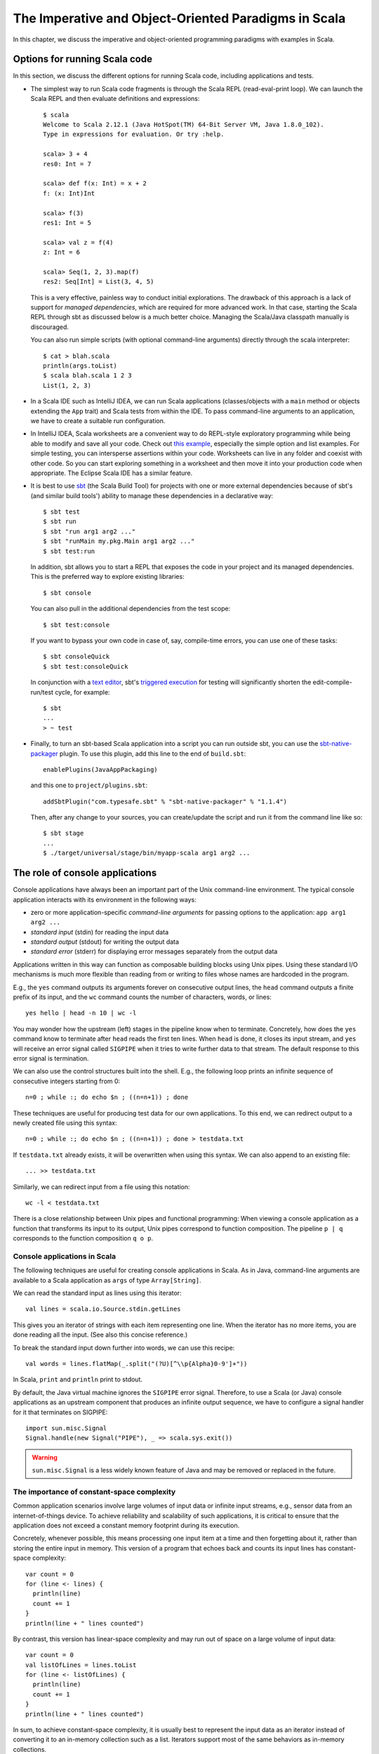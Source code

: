 The Imperative and Object-Oriented Paradigms in Scala
-----------------------------------------------------

In this chapter, we discuss the imperative and object-oriented programming paradigms with examples in Scala.

Options for running Scala code
~~~~~~~~~~~~~~~~~~~~~~~~~~~~~~

In this section, we discuss the different options for running Scala code, including applications and tests.

- The simplest way to run Scala code fragments is through the Scala REPL (read-eval-print loop).
  We can launch the Scala REPL and then evaluate definitions and expressions::

    $ scala
    Welcome to Scala 2.12.1 (Java HotSpot(TM) 64-Bit Server VM, Java 1.8.0_102).
    Type in expressions for evaluation. Or try :help.

    scala> 3 + 4
    res0: Int = 7

    scala> def f(x: Int) = x + 2
    f: (x: Int)Int

    scala> f(3)
    res1: Int = 5

    scala> val z = f(4)
    z: Int = 6

    scala> Seq(1, 2, 3).map(f)
    res2: Seq[Int] = List(3, 4, 5)


  This is a very effective, painless way to conduct initial explorations.
  The drawback of this approach is a lack of support for *managed dependencies*, which are required for more advanced work.
  In that case, starting the Scala REPL through sbt as discussed below is a much better choice.
  Managing the Scala/Java classpath manually is discouraged.

  You can also run simple scripts (with optional command-line arguments) directly through the scala interpreter::

    $ cat > blah.scala
    println(args.toList)
    $ scala blah.scala 1 2 3
    List(1, 2, 3)


- In a Scala IDE such as IntelliJ IDEA, we can run Scala applications (classes/objects with a ``main`` method or objects extending the ``App`` trait) and Scala tests from within the IDE. To pass command-line arguments to an application, we have to create a suitable run configuration.

- In IntelliJ IDEA, Scala worksheets are a convenient way to do REPL-style exploratory programming while being able to modify and save all your code.
  Check out `this example <https://github.com/lucproglangcourse/misc-explorations-scala>`_, especially the simple option and list examples. For simple testing, you can intersperse assertions within your code.
  Worksheets can live in any folder and coexist with other code.
  So you can start exploring something in a worksheet and then move it into your production code when appropriate.
  The Eclipse Scala IDE has a similar feature.

- It is best to use `sbt <https://www.scala-sbt.org/>`_ (the Scala Build Tool) for projects with one or more external dependencies because of sbt's (and similar build tools') ability to manage these dependencies in a declarative way::

    $ sbt test
    $ sbt run
    $ sbt "run arg1 arg2 ..."
    $ sbt "runMain my.pkg.Main arg1 arg2 ..."
    $ sbt test:run


  In addition, sbt allows you to start a REPL that exposes the code in your project and its managed dependencies.
  This is the preferred way to explore existing libraries::

    $ sbt console


  You can also pull in the additional dependencies from the test scope::

    $ sbt test:console

  If you want to bypass your own code in case of, say, compile-time errors, you can use one of these tasks::

    $ sbt consoleQuick
    $ sbt test:consoleQuick

  In conjunction with a `text editor <https://www.gnu.org/software/emacs>`_, sbt's `triggered execution <http://www.scala-sbt.org/0.13/docs/Triggered-Execution.html>`_ for testing will significantly shorten the edit-compile-run/test cycle, for example::

    $ sbt
    ...
    > ~ test


- Finally, to turn an sbt-based Scala application into a script you can run outside sbt, you can use the `sbt-native-packager <https://github.com/sbt/sbt-native-packager>`_ plugin.
  To use this plugin, add this line to the end of ``build.sbt``::

    enablePlugins(JavaAppPackaging)

  and this one to ``project/plugins.sbt``::

    addSbtPlugin("com.typesafe.sbt" % "sbt-native-packager" % "1.1.4")

  Then, after any change to your sources, you can create/update the script and run it from the command line like so::

    $ sbt stage
    ...
    $ ./target/universal/stage/bin/myapp-scala arg1 arg2 ...


The role of console applications
~~~~~~~~~~~~~~~~~~~~~~~~~~~~~~~~

Console applications have always been an important part of the Unix command-line environment.
The typical console application interacts with its environment in the following ways:

- zero or more application-specific *command-line arguments* for passing options to the application: ``app arg1 arg2 ...``
- *standard input* (stdin) for reading the input data
- *standard output* (stdout) for writing the output data
- *standard error* (stderr) for displaying error messages separately from the output data

Applications written in this way can function as composable building blocks using Unix pipes.
Using these standard I/O mechanisms is much more flexible than reading from or writing to files whose names are hardcoded in the program.

E.g., the ``yes`` command outputs its arguments forever on consecutive output lines,
the ``head`` command outputs a finite prefix of its input,
and the ``wc`` command counts the number of characters, words, or lines::

    yes hello | head -n 10 | wc -l

You may wonder how the upstream (left) stages in the pipeline know when to terminate.
Concretely, how does the ``yes`` command know to terminate after ``head`` reads the first ten lines.
When ``head`` is done, it closes its input stream, and ``yes`` will receive an error signal called ``SIGPIPE`` when it tries to write further data to that stream.
The default response to this error signal is termination.

We can also use the control structures built into the shell. E.g., the following loop prints an infinite sequence of consecutive integers starting from 0::

    n=0 ; while :; do echo $n ; ((n=n+1)) ; done

These techniques are useful for producing test data for our own applications.
To this end, we can redirect output to a newly created file using this syntax::

    n=0 ; while :; do echo $n ; ((n=n+1)) ; done > testdata.txt

If ``testdata.txt`` already exists, it will be overwritten when using this syntax.
We can also append to an existing file::

    ... >> testdata.txt

Similarly, we can redirect input from a file using this notation::

    wc -l < testdata.txt

There is a close relationship between Unix pipes and functional programming: When viewing a console application as a function that transforms its input to its output, Unix pipes correspond to function composition. The pipeline ``p | q`` corresponds to the function composition ``q o p``.


Console applications in Scala
`````````````````````````````

The following techniques are useful for creating console applications in Scala.
As in Java, command-line arguments are available to a Scala application as ``args`` of type ``Array[String]``.

We can read the standard input as lines using this iterator::

    val lines = scala.io.Source.stdin.getLines

This gives you an iterator of strings with each item representing one line. When the iterator has no more items, you are done reading all the input. (See also this concise reference.)

To break the standard input down further into words, we can use this recipe::

    val words = lines.flatMap(_.split("(?U)[^\\p{Alpha}0-9']+"))

In Scala, ``print`` and ``println`` print to stdout.

By default, the Java virtual machine ignores the ``SIGPIPE`` error signal.
Therefore, to use a Scala (or Java) console applications as an upstream component that produces an infinite output sequence, we have to configure a signal handler for it that terminates on SIGPIPE::

    import sun.misc.Signal
    Signal.handle(new Signal("PIPE"), _ => scala.sys.exit())


.. warning:: ``sun.misc.Signal`` is a less widely known feature of Java and may be removed or replaced in the future.


.. _subsecConstantSpace:

The importance of constant-space complexity
```````````````````````````````````````````

Common application scenarios involve large volumes of input data or infinite input streams, e.g., sensor data from an internet-of-things device.
To achieve reliability and scalability of such applications, it is critical to ensure that the application does not exceed a constant memory footprint during its execution.

Concretely, whenever possible, this means processing one input item at a time and then forgetting about it, rather than storing the entire input in memory. This version of a program that echoes back and counts its input lines has constant-space complexity::

    var count = 0
    for (line <- lines) {
      println(line)
      count += 1
    }
    println(line + " lines counted")

By contrast, this version has linear-space complexity and may run out of space on a large volume of input data::

    var count = 0
    val listOfLines = lines.toList
    for (line <- listOfLines) {
      println(line)
      count += 1
    }
    println(line + " lines counted")

In sum, to achieve constant-space complexity, it is usually best to represent the input data as an iterator instead of converting it to an in-memory collection such as a list.
Iterators support most of the same behaviors as in-memory collections.


Choices for testing Scala code
~~~~~~~~~~~~~~~~~~~~~~~~~~~~~~

There are various basic techniques and libraries/frameworks for testing Scala code.

The simplest way is to intersperse assertions within your code.
This is particularly effective for scripts and worksheets::

    val l = List(1, 2, 3)
    assert { l.contains(2) }

The following testing libraries/frameworks work well with Scala.

- The familiar `JUnit <http://junit.org>`_ can be used directly.
- `ScalaCheck <http://scalacheck.org>`_ is a testing framework for Scala that emphasizes property-based testing, including universally quantified properties, such as "for all lists ``x`` and ``y``, the value of ``(x ++ y).length`` is equal to ``x.length + y.length``"
- `ScalaTest <http://scalatest.org>`_ is a testing framework for Scala that supports a broad range of test styles including behavior-driven design, including integration with ScalaCheck.
- `specs2 <http://etorreborre.github.io/specs2/>`_ is a specification-based testing library that also supports integration with ScalaCheck.

For faster turnaround, we can combine these techniques with triggered execution.

The `echotest <https://github.com/lucproglangcourse/echotest-scala>`_ example shows some of these libraries in action.


The role of logging
~~~~~~~~~~~~~~~~~~~

Logging is a common dynamic nonfunctional requirement that is useful throughout the lifecycle of a system.
Logging can be challenging because it is a cross-cutting concern that arises throughout the codebase.

In its simplest form, logging can consist of ordinary print statements, preferably to the *standard error* stream (``stderr``)::

    System.err.println("something went wrong: " + anObject)

This allows displaying (or redirecting) error messages separately from output data.

For more complex projects, it is advantageous to be able to configure logging centrally, such as suppressing log messages below a certain `log level <https://stackoverflow.com/questions/2031163/when-to-use-the-different-log-levels>`_ indicating the severity of the message, configuring the destination of the log messages, or disabling logging altogether.

*Logging frameworks* have arisen to address this need.
Modern logging frameworks have very low performance overhead and are a convenient and effective way to achieve professional-grade `separation of concerns <https://en.wikipedia.org/wiki/Separation_of_concerns>`_ with respect to logging.


Logging in Scala
````````````````

For example, the `log4s <https://github.com/Log4s/log4s>`_ wrapper provides a convenient logging mechanism for Scala.
To use log4s minimally, the following steps are required:

- Add external dependencies for log4s and a simple slf4j backend implementation::

    "org.log4s" %% "log4s" % "1.6.1",
    "org.slf4j" % "slf4j-simple" % "1.7.25"

- If you require a more verbose (lower severity) log level than the default of ``INFO``, such as ``DEBUG``, add a configuration file ``src/main/resources/simplelogger.properties`` with contents::

    org.slf4j.simpleLogger.defaultLogLevel = debug

- Now you are ready to access and use your logger::

    private val logger = org.log4s.getLogger
    logger.debug(f"howMany = $howMany minLength = $minLength lastNWords = $lastNWords")


  This produces informative debugging output such as::

    [main] DEBUG edu.luc.cs.cs371.topwords.TopWords - howMany = 10 minLength = 6 lastNWords = 1000


.. _secDomainModelsOO:

Defining domain models in imperative and object-oriented languages
~~~~~~~~~~~~~~~~~~~~~~~~~~~~~~~~~~~~~~~~~~~~~~~~~~~~~~~~~~~~~~~~~~

In imperative and object-oriented languages, the basic type abstractions are

- addressing: pointers, references
- aggregation: structs/records, arrays

  - example: node in a linked list

- variation: tagged unions, multiple implementations of an interface

  - example: mutable set abstraction

    - add element
    - remove element
    - check whether an element is present
    - check if empty
    - how many elements
  - several possible implementations

    - reasonable: binary search tree, hash table, bit vector (for small underlying domains)
    - less reasonable: array, linked list
    - see also this `table of collection implementations <http://docs.oracle.com/javase/tutorial/collections/implementations>`_

- (structural) recursion: defining a type in terms of itself, usually involves aggregation and variation

  - example: a tree interface with implementation classes for leaves and interior nodes

- genericity (type parameterization): when a type is parametric in terms of one or more type parameters

  - example: collections parametric in their element type

In an object-oriented language, we commonly use a combination of design patterns (based on these basic abstractions) to represent domain model structures and associated behaviors:

- https://github.com/lucoodevcourse/shapes-android-java
- https://github.com/LoyolaChicagoCode/misc-java/blob/master/src/main/java/expressions/SimpleExpressions.java
- https://github.com/LoyolaChicagoCode/misc-java/blob/master/src/main/java/vexpressions/VisitorExpressions.java


Object-oriented Scala as a "better Java"
````````````````````````````````````````

Scala offers various improvements over Java, including:

- `unified types <http://docs.scala-lang.org/tutorials/tour/unified-types.html>`_
- `standalone higher-order functions <http://docs.scala-lang.org/tutorials/tour/higher-order-functions>`_
- `standalone objects <http://docs.scala-lang.org/tutorials/tour/singleton-objects.html>`_
- `case classes <http://docs.scala-lang.org/tutorials/tour/case-classes.html>`_ and `pattern matching <http://docs.scala-lang.org/tutorials/tour/pattern-matching.html>`_
- `traits <http://docs.scala-lang.org/tutorials/tour/traits.html>`_: generalization of interfaces and restricted form of abstract classes, can be combined/stacked
- package structure decoupled from folder hierarchy
- `higher-kinded types <https://earldouglas.com/posts/higher-kinded.html>`_ (advanced topic)

More recent versions of Java, however, have started to echo some these advances:

- lambda expressions
- default methods in interfaces
- local type inference
- streams

We will study these features as we encounter them.

The following examples illustrate the use of Scala as a "better Java" and the transition to some of the above-mentioned improvements:

- https://github.com/lucproglangcourse/shapes-oo-scala
- https://github.com/lucproglangcourse/expressions-scala
- https://github.com/lucproglangcourse/misc-explorations-scala/blob/master/orgchart.sc
- https://github.com/lucproglangcourse/misc-explorations-scala/blob/master/orgchartGeneric.sc

.. todo:: examples below after discussing the next topic


Using Scala traits for modularity and dependency injection
~~~~~~~~~~~~~~~~~~~~~~~~~~~~~~~~~~~~~~~~~~~~~~~~~~~~~~~~~~

Scala traits are *abstract* types that can serve as fully abstract interfaces as well as partially implemented, composable building blocks (mixins).
Unlike Java interfaces (prior to Java 8), Scala traits can have method implementations (and state).
The `Thin Cake idiom <http://www.warski.org/blog/2014/02/using-scala-traits-as-modules-or-the-thin-cake-pattern/>`_ shows how traits can help us achieve the following two design goals:

- testability
- avoidance of code duplication ("DRY")

.. note:: We deliberately call *Thin Cake* an *idiom* as opposed to a pattern because it is *language-specific*.

We will draw examples for this section from the `process tree <https://github.com/lucproglangcourse/processtree-scala>`_ example.

First, to achieve testability, we can define the desired functionality, such as ``common.IO``, as its own trait instead of a concrete class or part of some other trait such as ``common.Main``.
Such traits are *providers* of some functionality, while building blocks that use this functionality are *clients*, such as``common.Main`` (on the production side) and ``PrintSpec`` (on the testing side).
Specifically, we use ``PrintSpec`` to test ``common.IO`` in isolation, independently of ``common.Main``.

To manage the growing complexity of a system, we usually try to decompose it into its design dimensions. In the process tree example, we recognize these design dimensions:

- mutable versus immutable implementation
- run in production versus testing

To avoid code duplication in the presence of multiple design dimensions, we can again leverage Scala traits as building blocks.
Along some of the dimensions, there are three possible roles:

- *provider*, e.g., the specific implementations `MutableTreeBuilder`, `FoldTreeBuilder`, etc.
- *client*, e.g., the various main objects on the production side, and the `TreeBuilderSpec` on the testing side
- *contract*, the common abstraction between provider and client, e.g., `TreeBuilder`

Usually, when there is a common contract, a provider *overrides* some or all of the abstract behaviors declared in the contract.
Some building blocks have more than one role. E.g., ``common.Main`` is a client of (depends on) ``TreeBuilder`` but provides the main application behavior that the concrete main objects need.
Similarly, ``TreeBuilderSpec`` also depends on ``TreeBuilder`` but provides the test code that the concrete test classes (``Spec``) need.
This arrangement enables us to mix-and-match the desired ``TreeBuilder`` implementation with either ``common.Main`` for production or ``TreeBuilderSpec`` for testing.


The following figure shows the roles of and relationships among the various building blocks of the process tree example.

.. figure:: images/ProcessTreeTypeHierarchy.png

`Dependency injection <https://en.wikipedia.org/wiki/Dependency_injection>`_ (DI) is a technique for supplying a dependency to a client from outside, thereby relieving the client from the responsibility of "finding" its dependency, i.e., performing *dependency lookup*.
In response to the popularity of dependency injection, numerous DI frameworks, such as Spring and Guice, have arisen.

The Thin Cake idiom provides basic DI in Scala without the need for a DI framework.
To recap, ``common.Main`` cannot run on its own but declares by extending ``TreeBuilder`` that it requires an implementation of the ``buildTree`` method.
One of the ``TreeBuilder`` implementation traits, such as ``FoldTreeBuilder`` can satisfy this dependency.
The actual "injection" takes place when we inject, say, ``FoldTreeBuilder`` into ``common.Main`` in the definition of the concrete main object ``fold.Main``.
